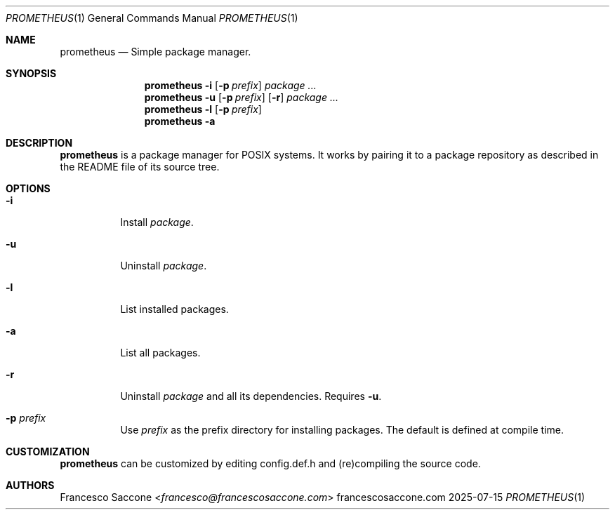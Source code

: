 .Dd 2025-07-15
.Dt PROMETHEUS 1
.Os francescosaccone.com
.Sh NAME
.Nm prometheus
.Nd Simple package manager.
.Sh SYNOPSIS
.Nm
.Fl i
.Op Fl p Ar prefix
.Ar package ...
.Nm
.Fl u
.Op Fl p Ar prefix
.Op Fl r
.Ar package ...
.Nm
.Fl l
.Op Fl p Ar prefix
.Nm
.Fl a
.Sh DESCRIPTION
.Nm
is a package manager for POSIX systems. It works by pairing it to a package
repository as described in the README file of its source tree.
.Sh OPTIONS
.Bl -tag -width Ds
.It Fl i
Install
.Ar package .
.It Fl u
Uninstall
.Ar package .
.It Fl l
List installed packages.
.It Fl a
List all packages.
.It Fl r
Uninstall
.Ar package
and all its dependencies. Requires
.Fl u .
.It Fl p Ar prefix
Use
.Ar prefix
as the prefix directory for installing packages. The default is defined at
compile time.
.Sh CUSTOMIZATION
.Nm
can be customized by editing config.def.h and (re)compiling the source code.
.Sh AUTHORS
.An Francesco Saccone Aq Mt francesco@francescosaccone.com
